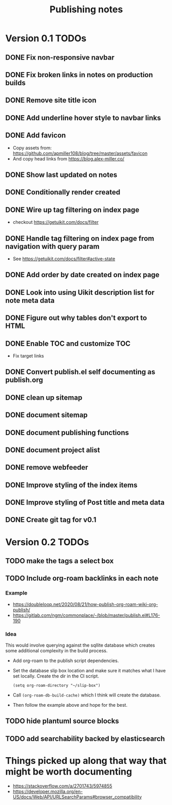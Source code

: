 :PROPERTIES:
:ID:       FD6EB4AD-E03C-4CE4-8B38-9B570F76372E
:END:
#+title: Publishing notes

* Version 0.1 TODOs
** DONE Fix non-responsive navbar
   CLOSED: [2021-05-03 Mon 15:58]
** DONE Fix broken links in notes on production builds
   CLOSED: [2021-05-03 Mon 22:14]
** DONE Remove site title icon
   CLOSED: [2021-05-03 Mon 15:00]
** DONE Add underline hover style to navbar links  
   CLOSED: [2021-05-03 Mon 15:41]
** DONE Add favicon
   CLOSED: [2021-05-03 Mon 16:33]
   - Copy assets from: https://github.com/apmiller108/blog/tree/master/assets/favicon
   - And copy head links from https://blog.alex-miller.co/
** DONE Show last updated on notes
   CLOSED: [2021-05-03 Mon 13:05]
** DONE Conditionally render created
   CLOSED: [2021-05-03 Mon 16:55]
** DONE Wire up tag filtering on index page
   CLOSED: [2021-05-04 Tue 20:43]
   - checkout https://getuikit.com/docs/filter
** DONE Handle tag filtering on index page from navigation with query param
   CLOSED: [2021-05-05 Wed 16:24]
   - See https://getuikit.com/docs/filter#active-state
** DONE Add order by date created on index page
   CLOSED: [2021-05-04 Tue 20:43]
** DONE Look into using Uikit description list for note meta data
   CLOSED: [2021-05-04 Tue 17:02]
** DONE Figure out why tables don't export to HTML
   CLOSED: [2021-05-04 Tue 15:46]
** DONE Enable TOC and customize TOC
   CLOSED: [2021-05-05 Wed 16:24]
   - Fix target links
** DONE Convert publish.el self documenting as publish.org
   CLOSED: [2021-05-09 Sun 20:44]

** DONE clean up sitemap
   CLOSED: [2021-05-10 Mon 21:07]
** DONE document sitemap
   CLOSED: [2021-05-10 Mon 21:07]
** DONE document publishing functions
   CLOSED: [2021-05-11 Tue 13:37]
** DONE document project alist
   CLOSED: [2021-05-11 Tue 13:37]
** DONE remove webfeeder
   CLOSED: [2021-05-11 Tue 12:49]
** DONE Improve styling of the index items
   CLOSED: [2021-05-11 Tue 14:33]
** DONE Improve styling of Post title and meta data
   CLOSED: [2021-05-11 Tue 15:21]
** DONE Create git tag for v0.1 
   CLOSED: [2021-05-11 Tue 15:44]


* Version 0.2 TODOs
** TODO make the tags a select box
** TODO Include org-roam backlinks in each note
*** Example  
   - https://doubleloop.net/2020/08/21/how-publish-org-roam-wiki-org-publish/
   - https://gitlab.com/ngm/commonplace/-/blob/master/publish.el#L176-190
    
*** Idea
   This would involve querying against the sqllite database which creates some
   additional complexity in the build process.
   - Add org-roam to the publish script dependencies.
   - Set the database slip box location and make sure it matches what  I have set
     locally. Create the dir in the CI script.
     #+begin_src elisp
       (setq org-roam-directory "~/slip-box")
     #+end_src
   - Call ~(org-roam-db-build-cache)~ which I think will create the database.
   - Then follow the example above and hope for the best.
** TODO hide plantuml source blocks
** TODO add searchability backed by elasticsearch   

* Things picked up along that way that might be worth documenting
  - https://stackoverflow.com/a/2701743/5974855
  - https://developer.mozilla.org/en-US/docs/Web/API/URLSearchParams#browser_compatibility
